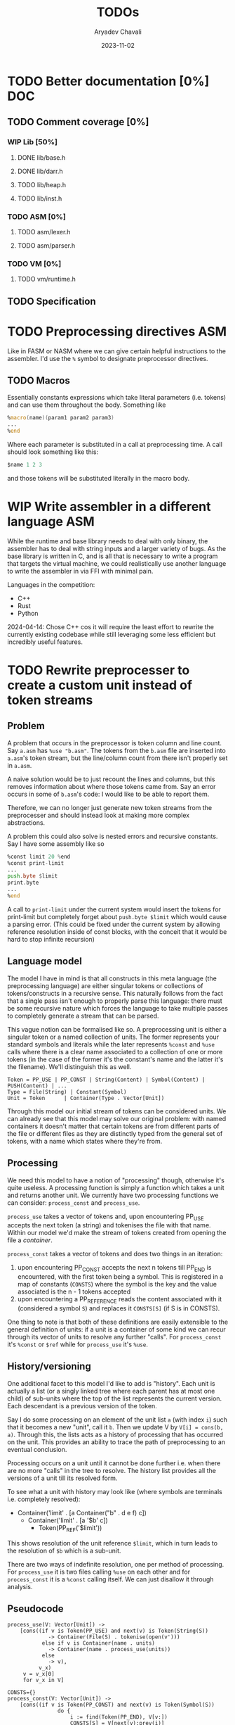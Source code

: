 #+title: TODOs
#+author: Aryadev Chavali
#+date: 2023-11-02
#+startup: noindent

* TODO Better documentation [0%] :DOC:
** TODO Comment coverage [0%]
*** WIP Lib [50%]
**** DONE lib/base.h
**** DONE lib/darr.h
**** TODO lib/heap.h
**** TODO lib/inst.h
*** TODO ASM [0%]
**** TODO asm/lexer.h
**** TODO asm/parser.h
*** TODO VM [0%]
**** TODO vm/runtime.h
** TODO Specification
* TODO Preprocessing directives :ASM:
Like in FASM or NASM where we can give certain helpful instructions to
the assembler.  I'd use the ~%~ symbol to designate preprocessor
directives.
** TODO Macros
Essentially constants expressions which take literal parameters
(i.e. tokens) and can use them throughout the body.  Something like
#+begin_src asm
%macro(name)(param1 param2 param3)
...
%end
#+end_src
Where each parameter is substituted in a call at preprocessing time.
A call should look something like this:
#+begin_src asm
  $name 1 2 3
#+end_src
and those tokens will be substituted literally in the macro body.
* WIP Write assembler in a different language :ASM:
While the runtime and base library needs to deal with only
binary, the assembler has to deal with string inputs and a larger
variety of bugs.  As the base library is written in C, and is all that
is necessary to write a program that targets the virtual machine, we
could realistically use another language to write the assembler in via
FFI with minimal pain.

Languages in the competition:
+ C++
+ Rust
+ Python

2024-04-14: Chose C++ cos it will require the least effort to rewrite
the currently existing codebase while still leveraging some less
efficient but incredibly useful features.
* TODO Rewrite preprocesser to create a custom unit instead of token streams
** Problem
A problem that occurs in the preprocessor is token column and line
count.  Say =a.asm= has ~%use "b.asm"~.  The tokens from the =b.asm=
file are inserted into =a.asm='s token stream, but the line/column
count from there isn't properly set in =a.asm=.

A naive solution would be to just recount the lines and columns, but
this removes information about where those tokens came from.  Say an
error occurs in some of =b.asm='s code: I would like to be able to
report them.

Therefore, we can no longer just generate new token streams from the
preprocesser and should instead look at making more complex
abstractions.

A problem this could also solve is nested errors and recursive
constants.  Say I have some assembly like so
#+begin_src asm
  %const limit 20 %end
  %const print-limit
  ...
  push.byte $limit
  print.byte
  ...
  %end
#+end_src

A call to ~print-limit~ under the current system would insert the
tokens for print-limit but completely forget about ~push.byte $limit~
which would cause a parsing error.  (This could be fixed under the
current system by allowing reference resolution inside of const
blocks, with the conceit that it would be hard to stop infinite recursion)
** Language model
The model I have in mind is that all constructs in this meta language
(the preprocessing language) are either singular tokens or collections
of tokens/constructs in a recursive sense.  This naturally follows
from the fact that a single pass isn't enough to properly parse this
language: there must be some recursive nature which forces the
language to take multiple passes to completely generate a stream that
can be parsed.

This vague notion can be formalised like so.  A preprocessing unit is
either a singular token or a named collection of units.  The former
represents your standard symbols and literals while the later
represents ~%const~ and ~%use~ calls where there is a clear name
associated to a collection of one or more tokens (in the case of the
former it's the constant's name and the latter it's the filename).
We'll distinguish this as well.

#+begin_src text
Token = PP_USE | PP_CONST | String(Content) | Symbol(Content) | PUSH(Content) | ...
Type = File(String) | Constant(Symbol)
Unit = Token      | Container(Type . Vector[Unit])
#+end_src

Through this model our initial stream of tokens can be considered
units.  We can already see that this model may solve our original
problem: with named containers it doesn't matter that certain tokens
are from different parts of the file or different files as they are
distinctly typed from the general set of tokens, with a name which
states where they're from.
** Processing
We need this model to have a notion of "processing" though, otherwise
it's quite useless.  A processing function is simply a function which
takes a unit and returns another unit.  We currently have two
processing functions we can consider: ~process_const~ and
~process_use~.

~process_use~ takes a vector of tokens and, upon encountering PP_USE
accepts the next token (a string) and tokenises the file
with that name.  Within our model we'd make the stream of tokens
created from opening the file a /container/.

~process_const~ takes a vector of tokens and does two things in an
iteration:
1) upon encountering PP_CONST accepts the next n tokens till PP_END is
   encountered, with the first token being a symbol.  This is
   registered in a map of constants (~CONSTS~) where the symbol is the
   key and the value associated is the n - 1 tokens accepted
2) upon encountering a PP_REFERENCE reads the content associated with
   it (considered a symbol ~S~) and replaces it ~CONSTS[S]~ (if S is
   in CONSTS).

One thing to note is that both of these definitions are easily
extensible to the general definition of units: if a unit is a
container of some kind we can recur through its vector of units to
resolve any further "calls".  For ~process_const~ it's ~%const~ or
~$ref~ while for ~process_use~ it's ~%use~.
** History/versioning
One additional facet to this model I'd like to add is "history".  Each
unit is actually a list (or a singly linked tree where each parent has
at most one child) of sub-units where the top of the list represents
the current version.  Each descendant is a previous version of the
token.

Say I do some processing on an element of the unit list =a= (with
index =i=) such that it becomes a new "unit", call it =b=.  Then we
update V by =V[i] = cons(b, a)=.  Through this, the lists acts as a
history of processing that has occurred on the unit.  This provides an
ability to trace the path of preprocessing to an eventual conclusion.

Processing occurs on a unit until it cannot be done further i.e. when
there are no more "calls" in the tree to resolve.  The history list
provides all the versions of a unit till its resolved form.

To see what a unit with history may look like (where symbols are
terminals i.e. completely resolved):
+ Container('limit' . [a Container("b" . d e f) c])
  + Container('limit' . [a '$b' c])
    + Token(PP_REF('$limit'))

This shows resolution of the unit reference ~$limit~, which in turn
leads to the resolution of ~$b~ which is a sub-unit.

There are two ways of indefinite resolution, one per method of
processing.  For ~process_use~ it is two files calling ~%use~ on each
other and for ~process_const~ it is a ~%const~ calling itself.  We can
just disallow it through analysis.
** Pseudocode
#+begin_src text
process_use(V: Vector[Unit]) ->
    [cons((if v is Token(PP_USE) and next(v) is Token(String(S))
             -> Container(File(S) . tokenise(open(v')))
           else if v is Container(name . units)
             -> Container(name . process_use(units))
           else
             -> v),
          v_x)
     v = v_x[0]
     for v_x in V]

CONSTS={}
process_const(V: Vector[Unit]) ->
    [cons((if v is Token(PP_CONST) and next(v) is Token(Symbol(S))
                do {
                    i := find(Token(PP_END), V[v:])
                    CONSTS[S] = V[next(v):prev(i)]
                    -> Container(Constant(S) . CONSTS[S])
                }
           else if v is Token(PP_REF(S))
                -> CONSTS[S]
           else if v is Container(name . units)
               -> Container(name . process_const(units))
           else
               -> v)
          v_x)
     v = v_x[0]
     for v_x in V]
#+end_src
* TODO Introduce error handling in base library :LIB:
There is a large variety of TODOs about errors.  Let's fix them!
8 TODOs currently present.
* TODO Standard library :ASM:VM:
I should start considering this and how a user may use it.  Should it
be an option in the VM and/or assembler binaries (i.e. a flag) or
something the user has to specify in their source files?

Something to consider is /static/ and /dynamic/ "linking" i.e.:
+ Static linking: assembler inserts all used library definitions into
  the bytecode output directly
  + We could insert all of it at the start of the bytecode file, and
    with [[*Start points][Start points]] this won't interfere with
    user code
    + 2023-11-03: Finishing the Start point feature has made these
      features more tenable.  A program header which is compiled and
      interpreted in bytecode works wonders.
  + Furthermore library code will have fixed program addresses (always
    at the start) so we'll know at start of assembler runtime where to
    resolve standard library subroutine calls
  + Virtual machine needs no changes to do this
** TODO Consider dynamic Linking
+ Dynamic linking: virtual machine has fixed program storage for
  library code (a ROM), and assembler makes jump references
  specifically for this program storage
  + When assembling subroutine calls, just need to put references to
    this library storage (some kind of shared state between VM and
    assembler to know what these references are)
  + VM needs to manage a ROM of some kind for library code
  + How do we ensure assembled links to subroutine calls don't
    conflict with user code jumps?

What follows is a possible dynamic linking strategy.  It requires
quite a few moving parts:

The address operand of every program control instruction (~CALL~,
~JUMP~, ~JUMP.IF~) has a specific encoding if the standard library is
dynamically linked:
+ If the most significant bit is 0, the remaining 63 bits encode an
  absolute address within the program
+ Otherwise, the address encodes a standard library subroutine.  The
  bits within the address follow this schema:
  + The next 30 bits represent the specific module where the
    subroutine is defined (over 1.07 *billion* possible library values)
  + The remaining 33 bits (4 bytes + 1 bit) encode the absolute
    program address in the bytecode of that specific module for the
    start of the subroutine (over 8.60 *billion* values)

The assembler will automatically encode this based on "%USE" calls and
the name of the subroutines called.  On the virtual machine, there is
a storage location (similar to the ROM of real machines) which stores
the bytecode for modules of the standard library, indexed by the
module number.  This means, on deserialising the address into the
proper components, the VM can refer to the module bytecode then jump
to the correct address.

2023-11-09: I'll need a way to run library code in the current program
system in the runtime.  It currently doesn't support jumps or work in
programs outside of the main one unfortunately.  Any proper work done
in this area requires some proper refactoring.

2023-11-09: Constants or inline macros need to be reconfigured for
this to work: at parse time, we work out the inlines directly which
means compiling bytecode with "standard library" macros will not work
as they won't be in the token stream.  Either we don't allow
preprocessor work in the standard library at all (which is bad cos we
can't then set standard limits or other useful things) or we insert
them into the registries at parse time for use in program parsing
(which not only requires assembler refactoring to figure out what
libraries are used (to pull definitions from) but also requires making
macros "recognisable" in bytecode because they're essentially
invisible).

2024-04-15: Perhaps we could insert the linking information into the
program header?
1) A table which states the load order of certain modules would allow
   the runtime to selectively spin up and properly delegate module
   jumps to the right bytecode
2)
* Completed
** DONE Write a label/jump system :ASM:
Essentially a user should be able to write arbitrary labels (maybe
through ~label x~ or ~x:~ syntax) which can be referred to by ~jump~.

It'll purely be on the assembler side as a processing step, where the
emitted bytecode purely refers to absolute addresses; the VM should
just be dealing with absolute addresses here.
** DONE Allow relative addresses in jumps :ASM:
As requested, a special syntax for relative address jumps.  Sometimes
it's a bit nicer than a label.
** DONE Calling and returning control flow :VM: :ASM:
When writing library code we won't know the addresses of where
callers are jumping from.  However, most library functions want to
return control flow back to where the user had called them: we want
the code to act almost like an inline function.

There are two ways I can think of achieving this:
+ Some extra syntax around labels (something like ~@inline <label>:~)
  which tells the assembly processor to inline the label when a "jump"
  to that label is given
  + This requires no changes to the VM, which keeps it simple, but a
    major change to the assembler to be able to inline code.  However,
    the work on writing a label system and relative addresses should
    provide some insight into how this could be possible.
+ A /call stack/ and two new syntactic constructs ~call~ and ~ret~
  which work like so:
  + When ~call <label>~ is encountered, the next program address is
    pushed onto the call stack and control flow is set to the label
  + During execution of the ~<label>~, when a ~ret~ is encountered,
    pop an address off the call stack and set control flow to that
    address
  + This simulates the notion of "calling" and "returning from" a
    function in classical languages, but requires more machinery on
    the VM side.

2024-04-15: The latter option was chosen, though the former has been
implemented through [[*Constants][Constants]].
** DONE Start points :ASM:VM:
In standard assembly you can write
#+begin_src asm
  global _start
_start:
  ...
#+end_src
and that means the label ~_start~ is the point the program should
start from.  This means the user can define other code anywhere in the
program and specify something similar to "main" in C programs.

Proposed syntax:
#+begin_src asm
  init <label>
#+end_src

2024-04-15: Used the same syntax as standard assembly, with the
conceit that multiple ~global~'s may be present but only the last one
has an effect.
** DONE Constants
Essentially a directive which assigns some literal to a symbol as a
constant.  Something like
#+begin_src asm
%const(n) 20 %end
#+end_src

Then, during my program I could use it like so
#+begin_src asm
...
  push.word $n
  print.word
#+end_src

The preprocessor should convert this to the equivalent code of
#+begin_src asm
...
  push.word 20
  print.word
#+end_src

2023-11-04: You could even put full program instructions for a
constant potentially
#+begin_src asm
%const(print-1)
  push.word 1
  print.word
%end
#+end_src
which when referred to (by ~$print-1~) would insert the bytecode given
inline.
** DONE Rigid endian :LIB:
Say a program is compiled on a little endian machine.  The resultant
bytecode file, as a result of using C's internal functions, will use
little endian.

This file, when distributed to other computers, will not work on those
that use big endian.

This is a massive problem; I would like bytecode compiled on one
computer to work on any other one.  Therefore we have to enforce big
endian.  This refactor is limited to only LIB as a result of only the
~convert_*~ functions being used in the runtime to convert between
byte buffers (usually read from the bytecode file directly or from
memory to use in the stack).

2024-04-09: Found the ~hto_e~ functions under =endian.h= that provide
both way host to specific endian conversion of shorts, half words and
words.  This will make it super simple to just convert.

2024-04-15: Found it better to implement the functions myself as
=endian.h= is not particularly portable.
** DONE Import another file
Say I have two "asm" files: /a.asm/ and /b.asm/.

#+CAPTION: a.asm
#+begin_src asm
  global main
main:
  push.word 1
  push.word 1
  push.word 1
  sub.word
  sub.word
  call b-println
  halt
#+end_src

#+CAPTION: b.asm
#+begin_src asm
b-println:
  print.word
  push.byte '\n'
  print.char
  ret
#+end_src

How would one assemble this?  We've got two files, with /a.asm/
depending on /b.asm/ for the symbol ~b-println~.  It's obvious they
need to be assembled "together" to make something that could work.  A
possible "correct" program would be having the file /b.asm/ completely
included into /a.asm/, such that compiling /a.asm/ would lead to
classical symbol resolution without much hassle.  As a feature, this
would be best placed in the preprocessor as symbol resolution occurs
in the third stage of parsing (~process_presults~), whereas the
preprocessor is always the first stage.

That would be a very simple way of solving the static vs dynamic
linking problem: just include the files you actually need.  Even the
standard library would be fine and not require any additional work.
Let's see how this would work.
